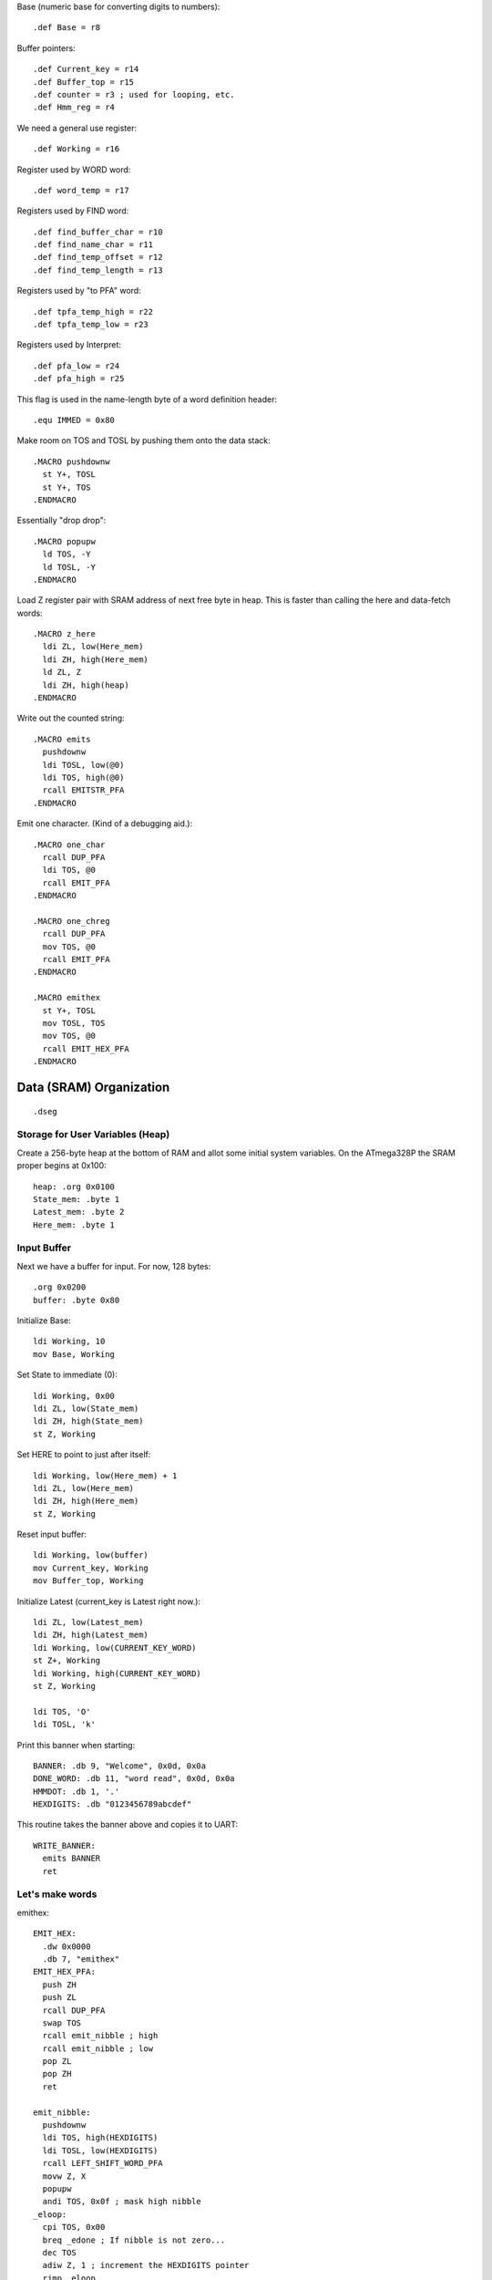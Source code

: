 Base (numeric base for converting digits to numbers)::

  .def Base = r8

Buffer pointers::

  .def Current_key = r14
  .def Buffer_top = r15
  .def counter = r3 ; used for looping, etc.
  .def Hmm_reg = r4

We need a general use register::

  .def Working = r16

Register used by WORD word::

  .def word_temp = r17

Registers used by FIND word::

  .def find_buffer_char = r10
  .def find_name_char = r11
  .def find_temp_offset = r12
  .def find_temp_length = r13

Registers used by "to PFA" word::

  .def tpfa_temp_high = r22
  .def tpfa_temp_low = r23

Registers used by Interpret::

  .def pfa_low = r24
  .def pfa_high = r25


This flag is used in the name-length byte of a word definition header::

  .equ IMMED = 0x80
















Make room on TOS and TOSL by pushing them onto the data stack::

  .MACRO pushdownw
    st Y+, TOSL
    st Y+, TOS
  .ENDMACRO

Essentially "drop drop"::

  .MACRO popupw
    ld TOS, -Y
    ld TOSL, -Y
  .ENDMACRO































Load Z register pair with SRAM address of next free byte in heap.
This is faster than calling the here and data-fetch words::

  .MACRO z_here
    ldi ZL, low(Here_mem)
    ldi ZH, high(Here_mem)
    ld ZL, Z
    ldi ZH, high(heap)
  .ENDMACRO

Write out the counted string::

  .MACRO emits
    pushdownw
    ldi TOSL, low(@0)
    ldi TOS, high(@0)
    rcall EMITSTR_PFA
  .ENDMACRO

Emit one character. (Kind of a debugging aid.)::

  .MACRO one_char
    rcall DUP_PFA
    ldi TOS, @0
    rcall EMIT_PFA
  .ENDMACRO

  .MACRO one_chreg
    rcall DUP_PFA
    mov TOS, @0
    rcall EMIT_PFA
  .ENDMACRO

  .MACRO emithex
    st Y+, TOSL
    mov TOSL, TOS
    mov TOS, @0
    rcall EMIT_HEX_PFA
  .ENDMACRO


































Data (SRAM) Organization
------------------------

::

  .dseg

Storage for User Variables (Heap)
~~~~~~~~~~~~~~~~~~~~~~~~~~~~~~~~~

Create a 256-byte heap at the bottom of RAM and allot some initial
system variables. On the ATmega328P the SRAM proper begins at 0x100::

  heap: .org 0x0100
  State_mem: .byte 1
  Latest_mem: .byte 2
  Here_mem: .byte 1


Input Buffer
~~~~~~~~~~~~

Next we have a buffer for input. For now, 128 bytes::

  .org 0x0200
  buffer: .byte 0x80















































Initialize Base::

  ldi Working, 10
  mov Base, Working

Set State to immediate (0)::

  ldi Working, 0x00
  ldi ZL, low(State_mem)
  ldi ZH, high(State_mem)
  st Z, Working

Set HERE to point to just after itself::

  ldi Working, low(Here_mem) + 1
  ldi ZL, low(Here_mem)
  ldi ZH, high(Here_mem)
  st Z, Working

Reset input buffer::

  ldi Working, low(buffer)
  mov Current_key, Working
  mov Buffer_top, Working

Initialize Latest (current_key is Latest right now.)::

  ldi ZL, low(Latest_mem)
  ldi ZH, high(Latest_mem)
  ldi Working, low(CURRENT_KEY_WORD)
  st Z+, Working
  ldi Working, high(CURRENT_KEY_WORD)
  st Z, Working

  ldi TOS, 'O'
  ldi TOSL, 'k'
























Print this banner when starting::

  BANNER: .db 9, "Welcome", 0x0d, 0x0a
  DONE_WORD: .db 11, "word read", 0x0d, 0x0a
  HMMDOT: .db 1, '.'
  HEXDIGITS: .db "0123456789abcdef"

This routine takes the banner above and copies it to UART::

    WRITE_BANNER:
      emits BANNER
      ret


Let's make words
~~~~~~~~~~~~~~~~

emithex::

    EMIT_HEX:
      .dw 0x0000
      .db 7, "emithex"
    EMIT_HEX_PFA:
      push ZH
      push ZL
      rcall DUP_PFA
      swap TOS
      rcall emit_nibble ; high
      rcall emit_nibble ; low
      pop ZL
      pop ZH
      ret
    
    emit_nibble:
      pushdownw
      ldi TOS, high(HEXDIGITS)
      ldi TOSL, low(HEXDIGITS)
      rcall LEFT_SHIFT_WORD_PFA
      movw Z, X
      popupw
      andi TOS, 0x0f ; mask high nibble
    _eloop:
      cpi TOS, 0x00
      breq _edone ; If nibble is not zero...
      dec TOS
      adiw Z, 1 ; increment the HEXDIGITS pointer
      rjmp _eloop
    _edone:
      ; Z points at correct char
      lpm TOS, Z
      rcall EMIT_PFA
      ret


Data Stack
^^^^^^^^^^

drop::

    DROP:
      .dw 0 ; Initial link field is null.
      .db 4, "drop"
    DROP_PFA:
      mov TOS, TOSL
      popup
      ret

swap::

    SWAP_:
      .dw DROP
      .db 4, "swap"
    SWAP_PFA:
      mov Working, TOS
      mov TOS, TOSL
      mov TOSL, Working
      ret

dup::

    DUP:
      .dw SWAP_
      .db 3, "dup"
    DUP_PFA:
      st Y+, TOSL ; push TOSL onto data stack
      mov TOSL, TOS
      ret

Emit and Reset
^^^^^^^^^^^^^^

emit::

    EMIT:
      .dw DUP
      .db 4, "emit"
    EMIT_PFA:
      lds Working, UCSR0A
      sbrs Working, UDRE0
      rjmp EMIT_PFA
      sts UDR0, TOS
      mov TOS, TOSL
      popup
      ret

This word takes the address of a (length, buffer) datastructure in
program RAM and writes it to the UART. It consumes TOS and TOSL::

    EMITSTR:
      .dw EMIT
      .db 7, "emitstr"
    EMITSTR_PFA:
      push ZH
      push ZL
      rcall LEFT_SHIFT_WORD_PFA
      movw Z, X
      popupw
      lpm counter, Z+
    _emitstr_loop:
      lpm Working, Z+
    _taptaptap:
      lds Hmm_reg, UCSR0A
      sbrs Hmm_reg, UDRE0
      rjmp _taptaptap
      sts UDR0, Working
      dec counter
      brne _emitstr_loop
      pop ZL
      pop ZH
      ret

    EMIT_WORD_BUFFER:
      .dw EMITSTR
      .db 6, "ewbuff"
    EMIT_WORD_BUFFER_PFA:
      emits (EMIT_WORD_BUFFER + 1)

      rcall DUP_PFA
      mov TOS, Buffer_top
      ldi Working, '0'
      add TOS, Working
      rcall EMIT_PFA

      one_char '_'

      ; rcall EMIT_CRLF_PFA
      mov Working, Buffer_top
      cpi Working, 0x00
      brne _theres_a_word
      ret

    _theres_a_word:
      mov counter, Buffer_top
      ldi ZL, low(buffer)
      ldi ZH, high(buffer)

    _ewb_loop:
      ld Working, Z+
      one_chreg Working
      dec counter
      one_char ','
      ; emits HMMDOT
      brne _ewb_loop

      rcall EMIT_CRLF_PFA
      ret

    EMIT_CRLF:
      .dw EMIT_WORD_BUFFER
      .db 4, "crlf"
    EMIT_CRLF_PFA:
      rcall DUP_PFA
      ldi TOS, 0x0d ; CR
      rcall EMIT_PFA
      rcall DUP_PFA
      ldi TOS, 0x0a ; LF
      rcall EMIT_PFA
      ret

reset::

    RESET_BUTTON:
      .dw EMIT_CRLF
      .db 5, "reset"
    RESET_BUTTON_PFA:
      rjmp 0x0000

dot-ess::

    DOTESS:
      .dw RESET_BUTTON
      .db 2, ".s"
    DOTESS_PFA:
      rcall EMIT_CRLF_PFA
      one_char '['
      rcall DUP_PFA
      rcall EMIT_HEX_PFA
    ;  one_chreg TOS
      one_char '-'
      mov Working, TOSL
    ;  one_chreg Working
      emithex Working
      one_char ' '

     ; ldi ZH, high(data_stack)
     ; ldi ZL, low(data_stack)
      movw Z, Y

    _inny:
      ldi Working, low(data_stack)
      cp ZL, Working
      ldi Working, high(data_stack)
      cpc ZH, Working
      breq _out

      ld Working, -Z
      ; one_chreg Working
      emithex Working
      one_char ' '

      rjmp _inny

    _out:
      one_char ']'
      rcall FUK
      rcall EMIT_CRLF_PFA
      ret

    FUK:
      cpse TOS, TOSL
      rjmp _nah
      one_char '+'
      ret
    _nah:
      one_char '%'
      ret

Parsing
^^^^^^^

key::


word::

number Parse a number from "stdin"::

    NUMBER:
      .dw WORD
      .db 6, "number"
    NUMBER_PFA:
      ; offset in TOS, length in TOSL
      ldi Working, 0
      mov word_temp, TOSL ; length
      mov TOSL, TOS
      ldi TOS, high(buffer)
      ; X points to digits
      movw Z, X

      ld TOS, Z+
      rjmp _convert

    _convert_again:
      mul Working, Base
      mov Working, r0
      ld TOS, Z+

    _convert:
      cpi TOS, '0'
      brlo _num_err
      cpi TOS, ':' ; the char after '9'
      brlo _decimal
      cpi TOS, 'a'
      brlo _num_err
      cpi TOS, 0x7b ; '{', the char after 'z'
      brsh _num_err
      subi TOS, 87 ; convert 'a'-'z' => 10-35
      rjmp _converted
    _decimal:
      subi TOS, '0'
      rjmp _converted
    _num_err:
      rcall DUP_PFA
      rcall EMIT_PFA
      mov TOSL, TOS
      mov TOS, word_temp
      ret
    _converted:
      add Working, TOS
      dec word_temp
      brne _convert_again

      mov TOS, Working
      ret


Core Interpreting and Compiling Words
^^^^^^^^^^^^^^^^^^^^^^^^^^^^^^^^^^^^^

"<<w" shift a 16-bit value in TOS:TOSL one bit to the left::

    LEFT_SHIFT_WORD:
      .dw NUMBER
      .db 3, "<<w"
    LEFT_SHIFT_WORD_PFA:
      mov Working, TOS
      clc ; clear carry flag
      clr TOS ; clear TOS
      lsl TOSL
      brcc _no_carry_var_does ; If the carry bit is clear skip incrementing TOS
      inc TOS ; copy carry flag to TOS[0]
    _no_carry_var_does:
      lsl Working
      or TOS, Working
      ; X now contains left-shifted word, and carry bit reflects TOS carry.
      ret

"@" fetch a byte from the heap given its offset in TOS::

    DATA_FETCH:
      .dw LEFT_SHIFT_WORD
      .db 1, "@"
    DATA_FETCH_PFA:
      ldi ZH, high(heap)
      mov ZL, TOS
      ld TOS, Z ; Get byte from heap.
      ret

create::

    CREATE:
      .dw DATA_FETCH
      .db 6, "create"
    CREATE_PFA:
      ; offset in TOS, length in TOSL, of new word's name

      z_here ; Z now points to next free byte on heap.
      adiw Z, 2 ; reserve space for the link to Latest

      st Y+, TOSL ; store for later
      mov word_temp, TOSL ; count
      st Z+, TOSL ; store name length in compiling word
      mov TOSL, TOS
      ldi TOS, high(buffer)
      ; X now points to the name in the buffer, Z to the destination

    _create_char_xfer:
      ld Working, X+
      st Z+, Working
      dec word_temp
      brne _create_char_xfer

      ld TOSL, -Y ; pop length
      lsr TOSL
      brcs _word_aligned ; odd number, no alignment byte needed
      clr TOSL
      st Z+, TOSL ; write alignment byte
    _word_aligned:
      ; The name has been laid down in SRAM.
      ; Write ZL to Here_mem and we're done.
      ldi TOSL, low(Here_mem)
      ldi TOS, high(Here_mem)
      st X, ZL
      popupw ; ditch offset and (right-shifted) length
      ret

find::

    FIND:
      .dw CREATE
      .db 4, "find"
    FIND_PFA:
      ; TOS holds the offset in the buffer of the word to search for and TOSL
      ; holds the length.
      mov find_temp_offset, TOS
      mov find_temp_length, TOSL
      ldi ZH, high(Latest_mem)
      ldi ZL, low(Latest_mem)
      ld TOSL, Z+
      ld TOS, Z

    _look_up_word:
    ; LFA in TOS:TOSL, Z is free

    ; Check if TOS:TOSL == 0x0000
      cpi TOSL, 0
      brne _non_zero
      cpse TOSL, TOS ; ComPare Skip Equal
      rjmp _non_zero
      ; if TOS:TOSL == 0x0000 we're done.
      ldi TOS, 0xff ; consume TOS/TOSL and return 0xffff (we don't have that
      ldi TOSL, 0xff ; much RAM so this is not a valid address value.)
      ret

    _non_zero:
      ; Save current addy
      pushdownw
      ; now stack has ( - LFA, LFA)

      ; Load Link Field Address of next word in the dictionary
      ; into the X register pair.
      rcall LEFT_SHIFT_WORD_PFA
      movw Z, X
      lpm TOSL, Z+
      lpm TOS, Z+
      ; now stack has ( - LFA_next, LFA_current)

      lpm Working, Z+ ; Load length-of-name byte into a register
      andi Working, 0x7f ; IMM_MASK
      cp Working, find_temp_length
      breq _same_length

      ; Well, it ain't this one...
      ; ditch LFA_current
      sbiw Y, 2
      rjmp _look_up_word

    _same_length:
      ; If they're the same length walk through both and compare them ;
      ; character by character.
      ;
      ; Buffer offset is in find_temp_offset
      ; length is in Working and find_temp_length
      ; Z holds current word's name's first byte's address in program RAM.
      ; TOS:TOSL have the address of the next word's LFA.
      ; stack has ( - LFA_next, LFA_current)

      ; Put address of search term in buffer into X (TOS:TOSL).
      pushdownw
      ldi TOS, high(buffer) ; Going to look up bytes in the buffer.
      mov TOSL, find_temp_offset
      ; stack ( - &search_term, LFA_next, LFA_current)

    _compare_name_and_target_byte:
      ld find_buffer_char, X+ ; from buffer
      lpm find_name_char, Z+ ; from program RAM
      cp find_buffer_char, find_name_char
      breq _okay_dokay

      ; not equal, clean up and go to next word.
      popupw ; ditch search term address
      sbiw Y, 2 ; ditch LFA_current
      rjmp _look_up_word

    _okay_dokay:
      ; The chars are the same
      dec Working
      brne _compare_name_and_target_byte ; More to do?

      ; If we get here we've checked that every character in the name and the
      ; target term match.
      popupw ; ditch search term address
      popupw ; ditch LFA_next
      ret

">pfa" Given a word's LFA (Link Field Address) in TOS:TOSL, find its PFA::

    TPFA:
      .dw FIND
      .db 4, ">pfa"
    TPFA_PFA:
      ; LFA of word should be on the stack (i.e. in X.)
      adiw X, 1         ; point to name length.
      movw tpfa_temp_high:tpfa_temp_low, X   ; set prog mem pointer value aside for later.
      rcall LEFT_SHIFT_WORD_PFA ; Adjust the address
      movw Z, X         ; and put it into our prog-mem-addressing Z register.
      movw X, tpfa_temp_high:tpfa_temp_low
      lpm Working, Z    ; get the length.
      andi Working, 0x7f; IMM_MASK
                        ; We need to map from length in bytes to length in words
      lsr Working       ; while allowing for the padding bytes in even-length names.
      inc Working       ; n <- (n >> 1) + 1
      add TOSL, Working ; Add the adjusted name length to our prog mem pointer.
      brcc _done_adding
      inc TOS           ; Account for the carry bit if set.
    _done_adding:
      ret

quit Oddly enough, the Forth main loop is called "quit"::

    QUIT:
      .dw TPFA
      .db 4, "quit"
    QUIT_PFA:
      ldi Working, low(RAMEND) ; reset return stack
      out SPL, Working
      ldi Working, high(RAMEND)
      out SPH, Working
      rcall DOTESS_PFA
      one_char '>'
      one_char ' '
      rcall INTERPRET_PFA
      rjmp QUIT_PFA

interpret::

    INTERPRET:
      .dw QUIT
      .db 9, "interpret"
    INTERPRET_PFA:
      rcall WORD_PFA ; get offset and length of next word in buffer.
      pushdownw      ; save offset and length
      rcall FIND_PFA ; find it in the dictionary, (X <- LFA)

      one_char '0'
      rcall DOTESS_PFA

      cpi TOS, 0xff
      brne _is_word

      ; is it a number?
      popupw ; get the offset and length back
      rcall NUMBER_PFA

      one_char '1'
      rcall DOTESS_PFA

      cpi TOSL, 0x00 ; all chars converted?
      brne _byee
      mov TOSL, TOS ; dup
      rcall EMIT_HEX_PFA ; and consume
      one_char ' '
      ret

    _byee:
      popupw ; ditch the "error message"
      one_char '2'
      rcall EMIT_CRLF_PFA
      ret

    _is_word:
      sbiw Y, 2 ; ditch offset and length
      pushdownw ; save a copy of LFA on the stack
      one_char '3'
      rcall DOTESS_PFA

      ; Calculate PFA and save it in Z.
      rcall TPFA_PFA ; get the PFA address (X <- PFA)
      movw pfa_high:pfa_low, X

      ; Check if the word is flagged as immediate.
      popupw ; get the LFA again
      one_char '4'
      rcall DOTESS_PFA
      rcall IMMEDIATE_P_PFA ; stack is one (byte) cell less ( LFA:LFA - imm? )
      
      one_char '5'
      rcall DOTESS_PFA

      ; result of IMMEDIATE is in TOS
      cpi TOS, 0x00
      brne _execute_it

      ; word is not immediate, check State and act accordingly
      st Y+, TOSL ; free up X register pair
      ldi TOSL, low(State_mem)
      ldi TOS, high(State_mem)
      one_char '6'
      rcall DOTESS_PFA

      ld TOS, X
      one_char '7'
      rcall DOTESS_PFA

      popup
      one_char '8'
      rcall DOTESS_PFA
      cpi TOS, 0x00 ; immediate mode?
      breq _execute_it

      ; compile mode
      st Y+, TOSL
      movw X, pfa_high:pfa_low ; PFA on stack
      z_here
      st Z+, TOSL ; write PFA to 'here'
      st Z+, TOS
      mov Working, ZL ; set here to, uh, here
      ldi ZL, low(Here_mem)
      ldi ZH, high(Here_mem)
      st Z, Working
      ret

    _execute_it:
      one_char 'z'
      rcall DOTESS_PFA
      mov TOS, TOSL ; clear the stack for the "client" word
      popup
      one_char 'Z'
      rcall DOTESS_PFA
      movw Z, pfa_high:pfa_low ; PFA in Z
      ijmp ; and execute it.

immediate_p::

    IMMEDIATE_P:
      .dw INTERPRET
      .db 4, "imm?"
    IMMEDIATE_P_PFA:
      ; LFA on stack
      adiw X, 1
      rcall LEFT_SHIFT_WORD_PFA
      movw Z, X
      lpm TOS, Z
      popup
      andi TOS, IMMED
      cpi TOS, IMMED
      ret

colon_does::

    COLON_DOES:
      .dw IMMEDIATE_P
      .db 10, "colon_does"
    COLON_DOES_PFA:
      pop ZH
      pop ZL
    _aaagain:
      push ZL
      push ZH
      pushdownw
      movw X, Z
      rcall LEFT_SHIFT_WORD_PFA
      movw Z, X
      popupw
      lpm Working, Z+
      lpm ZH, Z
      mov ZL, Working
      icall
      pop ZH
      pop ZL
      adiw Z, 1
      rjmp _aaagain

exit::

    EXIT:
      .dw COLON_DOES
      .db 4, "exit"
    EXIT_PFA:
      ; ditch return PC from the icall and the stored pointer to next PFA.
      in ZL, SPL
      in ZH, SPH
      adiw Z, 4
      out SPL, ZL
      out SPH, ZH
      ret

test routine for colon_does::

    TEST_COL_D:
      .dw EXIT
      .db 3, "tcd"
    TCD_PFA:
      rcall COLON_DOES_PFA
      .dw DUP_PFA
      .dw EXIT_PFA

"["::

    LBRAC:
      .dw TEST_COL_D
      .db (1 & IMMED), "["
    LBRAC_PFA:
      ldi ZL, low(State_mem)
      ldi ZH, high(State_mem)
      ldi Working, 0x00
      st Z, Working
      ret

"]"::

    RBRAC:
      .dw LBRAC
      .db 1, "]"
    RBRAC_PFA:
      ldi ZL, low(State_mem)
      ldi ZH, high(State_mem)
      ldi Working, 0x01
      st Z, Working
      ret

":"::

    COLON:
      .dw RBRAC
      .db 1, ":"
    COLON_PFA:
      rcall WORD_PFA
      rcall CREATE_PFA
      ; Write COLON_DOES_PFA to HERE and update HERE
      z_here
      ldi Working, low(COLON_DOES_PFA)
      st Z+, Working
      ldi Working, high(COLON_DOES_PFA)
      st Z+, Working
      ; Write ZL to Here_mem
      mov Working, ZL
      ldi ZL, low(Here_mem)
      ldi ZH, high(Here_mem)
      st Z, Working
      ; switch to compiling mode
      rcall RBRAC_PFA
      ret

";"::

    SEMICOLON:
      .dw COLON
      .db (1 & IMMED), ";"
    SEMICOLON_PFA:
      z_here
      ldi Working, low(EXIT_PFA)
      st Z+, Working
      ldi Working, high(EXIT_PFA)
      st Z+, Working
      mov Working, ZL
      ldi ZL, low(Here_mem)
      ldi ZH, high(Here_mem)
      st Z, Working
      ; switch back to immediate mode
      rcall LBRAC_PFA
      ret


Variables and system variable words
~~~~~~~~~~~~~~~~~~~~~~~~~~~~~~~~~~~

var_does::

    VAR_DOES:
      .dw SEMICOLON
      .db 8, "var_does"
    VAR_DOES_PFA:
      ; Get the address of the calling variable word's parameter field off
      ; the return stack.  Pop the address to cancel the call to VAR_DOES by
      ; the "instance" variable word.
      pushdownw
      pop TOS
      pop TOSL
      rcall LEFT_SHIFT_WORD_PFA
      ; Stack now contains left-shifted PFA address.

      ; Use it to look up the variable's memory address (in SRAM heap)
      ; Put that address on the data stack (TOS). We only use the low byte
      ; because we'll restrict access to SRAM in the fetch ("@") word.
                 ;
      movw Z, X  ; Copy address to Z
      popup      ; adjust the stack
      lpm TOS, Z ; and use Z (PFA of variable instance word) to get the SRAM
                 ; offset of the variable's storage.

      ret ; to the word that called the variable word.

here::

    HERE_WORD:
      .dw VAR_DOES
      .db 4, "here"
    HERE_PFA:
      rcall VAR_DOES_PFA
      .db low(Here_mem), high(Here_mem) ; Note: I'm putting the full address
                       ; here but the VAR_DOES machinery only uses low byte.
      ; We don't need to ret here because VAR_DOES will consume the top of
      ; the return stack. (I.e. the address of the Here_mem byte above.)

Latest::

    LATEST_WORD:
      .dw HERE_WORD
      .db 6, "latest"
    Latest_PFA:
      rcall VAR_DOES_PFA
      .db low(Latest_mem), high(Latest_mem)

State::

    STATE_WORD:
      .dw LATEST_WORD
      .db 5, "state"
    STATE_PFA:
      rcall VAR_DOES_PFA
      .db low(State_mem), high(State_mem)

Current_key::

    CURRENT_KEY_WORD:
      .dw STATE_WORD
      .db 4, "ckey"
    CURRENT_KEY_PFA:
      rcall DUP_PFA
      mov TOS, Current_key
      ret

